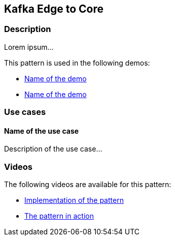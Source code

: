 == Kafka Edge to Core

=== Description

Lorem ipsum...

This pattern is used in the following demos:

* link:internal_link_to_the_demo[Name of the demo]
* link:internal_link_to_the_demo[Name of the demo]

=== Use cases

==== Name of the use case

Description of the use case...

=== Videos

The following videos are available for this pattern:

* link:https://www.youtube.com/xxxxxxx[Implementation of the pattern]
* link:https://www.youtube.com/xxxxxxx[The pattern in action]
